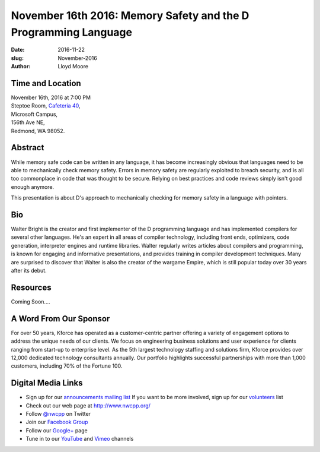November 16th 2016: Memory Safety and the D Programming Language
##############################################################################

:date: 2016-11-22
:slug: November-2016
:author: Lloyd Moore

Time and Location
~~~~~~~~~~~~~~~~~

| November 16th, 2016 at 7:00 PM
| Steptoe Room, `Cafeteria 40 <{filename}/locations/steptoe.rst>`_,
| Microsoft Campus,
| 156th Ave NE,
| Redmond, WA 98052.

Abstract
~~~~~~~~
While memory safe code can be written in any language, it 
has become increasingly obvious that languages need to be
able to mechanically check memory safety. Errors in memory
safety are regularly exploited to breach security, and
is all too commonplace in code that was thought to be secure.
Relying on best practices and code reviews simply isn't good enough
anymore.

This presentation is about D's approach to mechanically checking
for memory safety in a language with pointers. 

Bio
~~~
Walter Bright is the creator and first implementer of the D programming language and has implemented compilers for several
other languages. He's an expert in all areas of compiler technology, including front ends, optimizers, code generation,
interpreter engines and runtime libraries. Walter regularly writes articles about compilers and programming, is known for
engaging and informative presentations, and provides training in compiler development techniques. Many are surprised to
discover that Walter is also the creator of the wargame Empire, which is still popular today over 30 years after its debut.  

Resources
~~~~~~~~~
Coming Soon....

A Word From Our Sponsor
~~~~~~~~~~~~~~~~~~~~~~~
For over 50 years, Kforce has operated as a customer-centric partner offering a variety of engagement options to address the unique needs of our clients. We focus on engineering business solutions and user experience for clients ranging from start-up to enterprise level. As the 5th largest technology staffing and solutions firm, Kforce provides over 12,000 dedicated technology consultants annually. Our portfolio highlights successful partnerships with more than 1,000 customers, including 70% of the Fortune 100.

Digital Media Links
~~~~~~~~~~~~~~~~~~~
* Sign up for our `announcements mailing list <http://groups.google.com/group/NwcppAnnounce1>`_ If you want to be more involved, sign up for our `volunteers <http://groups.google.com/group/nwcpp-volunteers>`_ list
* Check out our web page at http://www.nwcpp.org/
* Follow `@nwcpp <http://twitter.com/nwcpp>`_ on Twitter
* Join our `Facebook Group <http://www.facebook.com/group.php?gid=344125680930>`_
* Follow our `Google+ <https://plus.google.com/104974891006782790528/>`_ page
* Tune in to our `YouTube <http://www.youtube.com/user/NWCPP>`_ and `Vimeo <https://vimeo.com/nwcpp>`_ channels
